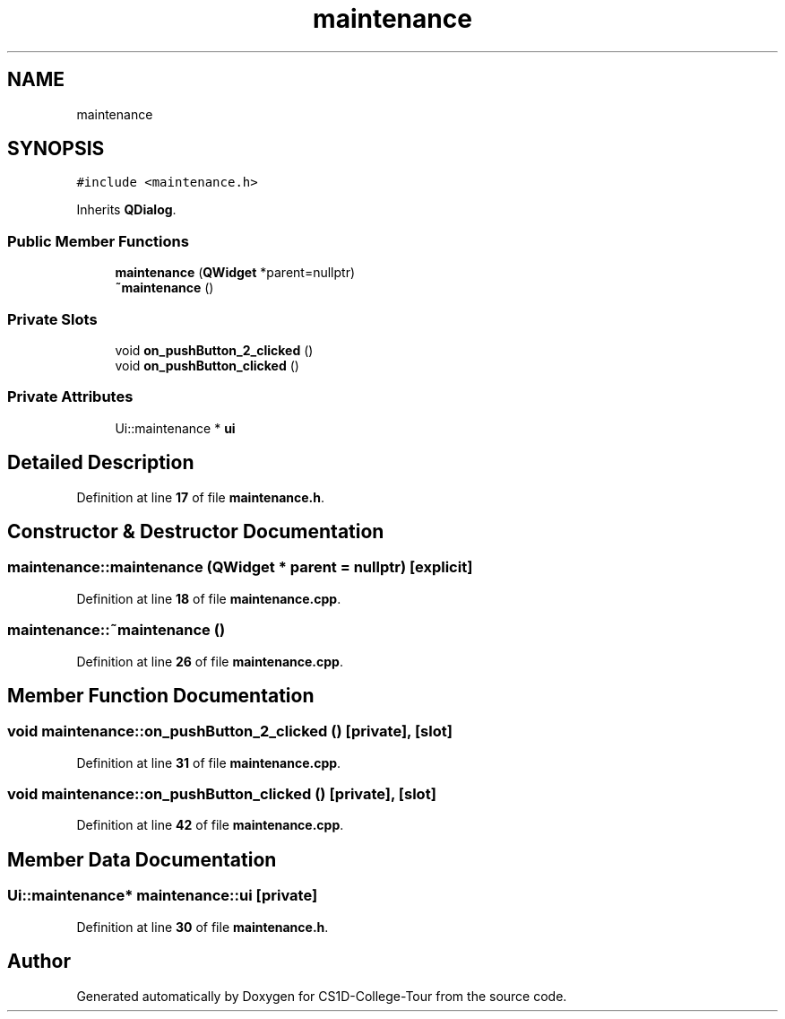 .TH "maintenance" 3 "Sun Mar 19 2023" "CS1D-College-Tour" \" -*- nroff -*-
.ad l
.nh
.SH NAME
maintenance
.SH SYNOPSIS
.br
.PP
.PP
\fC#include <maintenance\&.h>\fP
.PP
Inherits \fBQDialog\fP\&.
.SS "Public Member Functions"

.in +1c
.ti -1c
.RI "\fBmaintenance\fP (\fBQWidget\fP *parent=nullptr)"
.br
.ti -1c
.RI "\fB~maintenance\fP ()"
.br
.in -1c
.SS "Private Slots"

.in +1c
.ti -1c
.RI "void \fBon_pushButton_2_clicked\fP ()"
.br
.ti -1c
.RI "void \fBon_pushButton_clicked\fP ()"
.br
.in -1c
.SS "Private Attributes"

.in +1c
.ti -1c
.RI "Ui::maintenance * \fBui\fP"
.br
.in -1c
.SH "Detailed Description"
.PP 
Definition at line \fB17\fP of file \fBmaintenance\&.h\fP\&.
.SH "Constructor & Destructor Documentation"
.PP 
.SS "maintenance::maintenance (\fBQWidget\fP * parent = \fCnullptr\fP)\fC [explicit]\fP"

.PP
Definition at line \fB18\fP of file \fBmaintenance\&.cpp\fP\&.
.SS "maintenance::~maintenance ()"

.PP
Definition at line \fB26\fP of file \fBmaintenance\&.cpp\fP\&.
.SH "Member Function Documentation"
.PP 
.SS "void maintenance::on_pushButton_2_clicked ()\fC [private]\fP, \fC [slot]\fP"

.PP
Definition at line \fB31\fP of file \fBmaintenance\&.cpp\fP\&.
.SS "void maintenance::on_pushButton_clicked ()\fC [private]\fP, \fC [slot]\fP"

.PP
Definition at line \fB42\fP of file \fBmaintenance\&.cpp\fP\&.
.SH "Member Data Documentation"
.PP 
.SS "Ui::maintenance* maintenance::ui\fC [private]\fP"

.PP
Definition at line \fB30\fP of file \fBmaintenance\&.h\fP\&.

.SH "Author"
.PP 
Generated automatically by Doxygen for CS1D-College-Tour from the source code\&.
